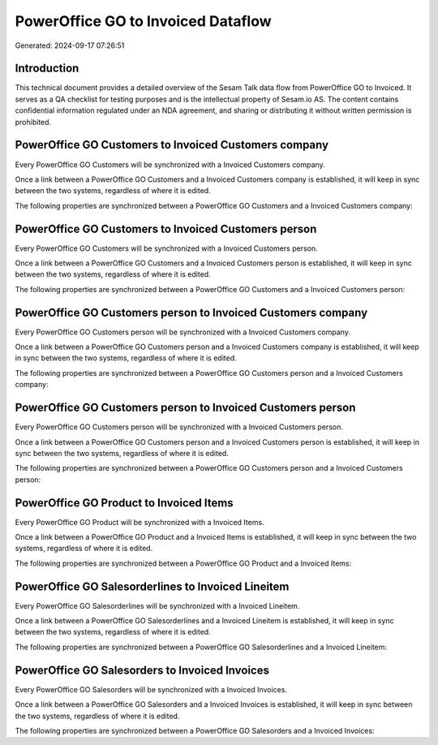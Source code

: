 ===================================
PowerOffice GO to Invoiced Dataflow
===================================

Generated: 2024-09-17 07:26:51

Introduction
------------

This technical document provides a detailed overview of the Sesam Talk data flow from PowerOffice GO to Invoiced. It serves as a QA checklist for testing purposes and is the intellectual property of Sesam.io AS. The content contains confidential information regulated under an NDA agreement, and sharing or distributing it without written permission is prohibited.

PowerOffice GO Customers to Invoiced Customers company
------------------------------------------------------
Every PowerOffice GO Customers will be synchronized with a Invoiced Customers company.

Once a link between a PowerOffice GO Customers and a Invoiced Customers company is established, it will keep in sync between the two systems, regardless of where it is edited.

The following properties are synchronized between a PowerOffice GO Customers and a Invoiced Customers company:

.. list-table::
   :header-rows: 1

   * - PowerOffice GO Customers Property
     - Invoiced Customers company Property
     - Invoiced Data Type


PowerOffice GO Customers to Invoiced Customers person
-----------------------------------------------------
Every PowerOffice GO Customers will be synchronized with a Invoiced Customers person.

Once a link between a PowerOffice GO Customers and a Invoiced Customers person is established, it will keep in sync between the two systems, regardless of where it is edited.

The following properties are synchronized between a PowerOffice GO Customers and a Invoiced Customers person:

.. list-table::
   :header-rows: 1

   * - PowerOffice GO Customers Property
     - Invoiced Customers person Property
     - Invoiced Data Type


PowerOffice GO Customers person to Invoiced Customers company
-------------------------------------------------------------
Every PowerOffice GO Customers person will be synchronized with a Invoiced Customers company.

Once a link between a PowerOffice GO Customers person and a Invoiced Customers company is established, it will keep in sync between the two systems, regardless of where it is edited.

The following properties are synchronized between a PowerOffice GO Customers person and a Invoiced Customers company:

.. list-table::
   :header-rows: 1

   * - PowerOffice GO Customers person Property
     - Invoiced Customers company Property
     - Invoiced Data Type


PowerOffice GO Customers person to Invoiced Customers person
------------------------------------------------------------
Every PowerOffice GO Customers person will be synchronized with a Invoiced Customers person.

Once a link between a PowerOffice GO Customers person and a Invoiced Customers person is established, it will keep in sync between the two systems, regardless of where it is edited.

The following properties are synchronized between a PowerOffice GO Customers person and a Invoiced Customers person:

.. list-table::
   :header-rows: 1

   * - PowerOffice GO Customers person Property
     - Invoiced Customers person Property
     - Invoiced Data Type


PowerOffice GO Product to Invoiced Items
----------------------------------------
Every PowerOffice GO Product will be synchronized with a Invoiced Items.

Once a link between a PowerOffice GO Product and a Invoiced Items is established, it will keep in sync between the two systems, regardless of where it is edited.

The following properties are synchronized between a PowerOffice GO Product and a Invoiced Items:

.. list-table::
   :header-rows: 1

   * - PowerOffice GO Product Property
     - Invoiced Items Property
     - Invoiced Data Type


PowerOffice GO Salesorderlines to Invoiced Lineitem
---------------------------------------------------
Every PowerOffice GO Salesorderlines will be synchronized with a Invoiced Lineitem.

Once a link between a PowerOffice GO Salesorderlines and a Invoiced Lineitem is established, it will keep in sync between the two systems, regardless of where it is edited.

The following properties are synchronized between a PowerOffice GO Salesorderlines and a Invoiced Lineitem:

.. list-table::
   :header-rows: 1

   * - PowerOffice GO Salesorderlines Property
     - Invoiced Lineitem Property
     - Invoiced Data Type


PowerOffice GO Salesorders to Invoiced Invoices
-----------------------------------------------
Every PowerOffice GO Salesorders will be synchronized with a Invoiced Invoices.

Once a link between a PowerOffice GO Salesorders and a Invoiced Invoices is established, it will keep in sync between the two systems, regardless of where it is edited.

The following properties are synchronized between a PowerOffice GO Salesorders and a Invoiced Invoices:

.. list-table::
   :header-rows: 1

   * - PowerOffice GO Salesorders Property
     - Invoiced Invoices Property
     - Invoiced Data Type

